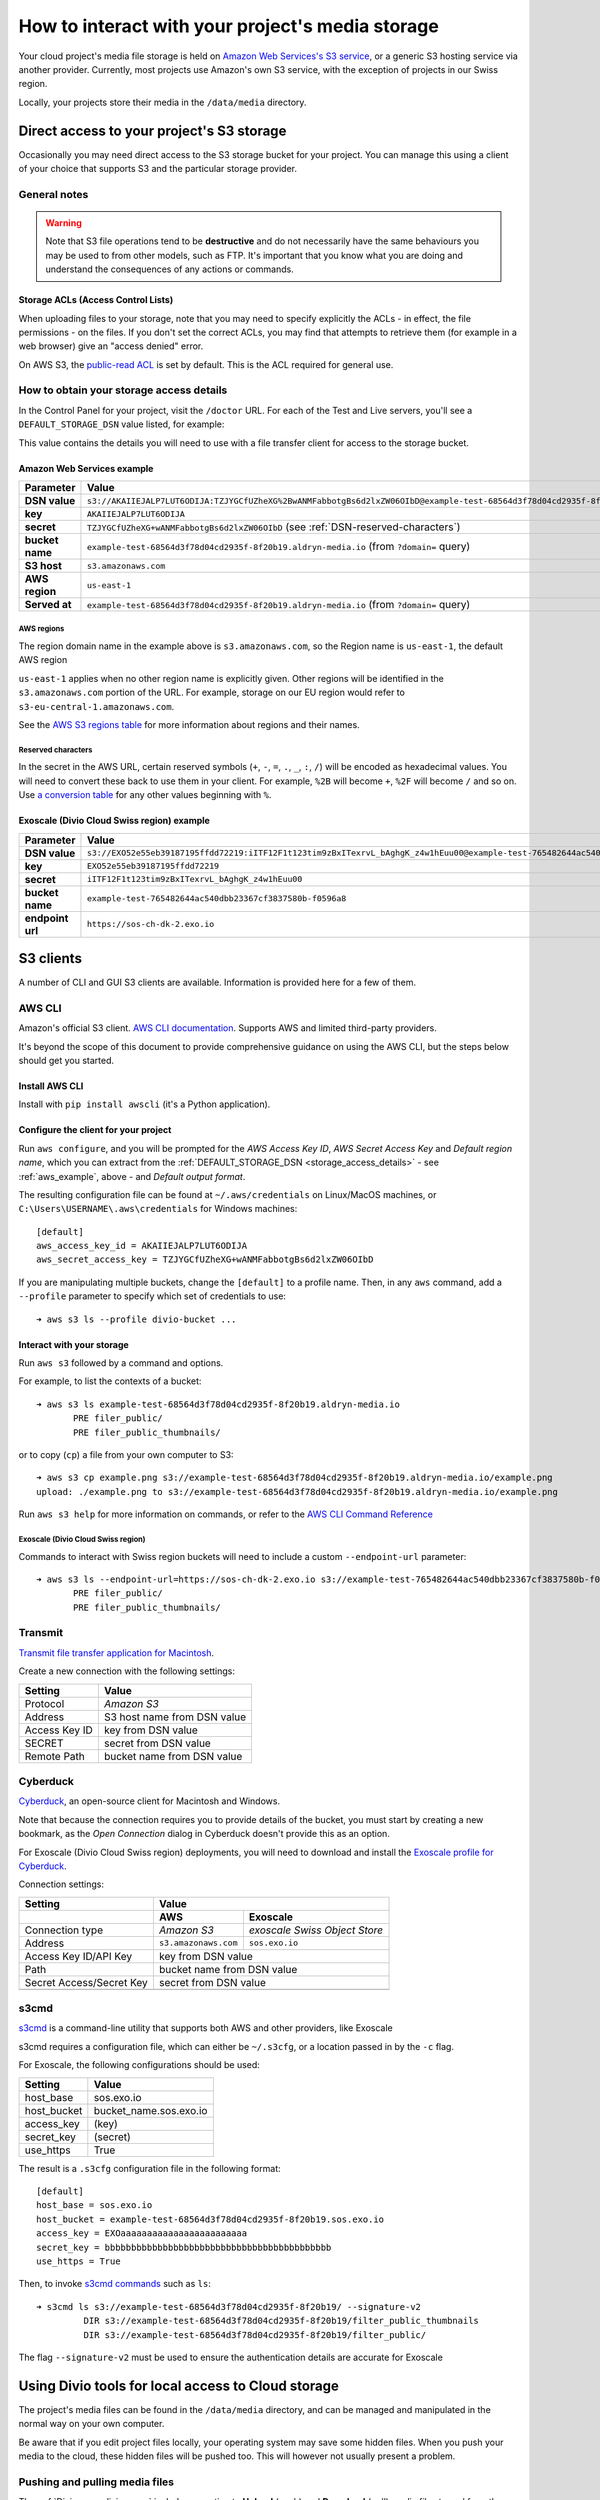 .. _interact-storage:

How to interact with your project's media storage
=================================================

..  seealso::

    :ref:`work-media-storage`.

Your cloud project's media file storage is held on `Amazon Web Services's S3
service <https://aws.amazon.com/s3/>`_, or a generic S3 hosting service via
another provider. Currently, most projects use Amazon's own S3 service, with
the exception of projects in our Swiss region.

Locally, your projects store their media in the ``/data/media`` directory.


.. _interact-storage-s3:

Direct access to your project's S3 storage
------------------------------------------

Occasionally you may need direct access to the S3 storage bucket for your
project. You can manage this using a client of your choice that supports S3 and
the particular storage provider.


General notes
~~~~~~~~~~~~~

.. warning::

  Note that S3 file operations tend to be
  **destructive** and do not necessarily have the same behaviours you may be used
  to from other models, such as FTP.  It's important that you know what you are
  doing and understand the consequences of any actions or commands.


Storage ACLs (Access Control Lists)
^^^^^^^^^^^^^^^^^^^^^^^^^^^^^^^^^^^

When uploading files to your storage, note that you may need to specify
explicitly the ACLs - in effect, the file permissions - on the files. If you
don't set the correct ACLs, you may find that attempts to retrieve them (for
example in a web browser) give an "access denied" error.

On AWS S3, the `public-read ACL
<https://docs.aws.amazon.com/AmazonS3/latest/dev/acl-overview.html#canned-acl>`_
is set by default. This is the ACL required for general use.


.. _storage_access_details:

How to obtain your storage access details
~~~~~~~~~~~~~~~~~~~~~~~~~~~~~~~~~~~~~~~~~

In the Control Panel for your project, visit the ``/doctor`` URL. For each of
the Test and Live servers, you'll see a ``DEFAULT_STORAGE_DSN`` value listed,
for example:

.. image:: /images/default-storage-dsn.png
   :alt: 'Default storage DSN value'

This value contains the details you will need to use with a file transfer
client for access to the storage bucket.


.. _aws_example:

Amazon Web Services example
^^^^^^^^^^^^^^^^^^^^^^^^^^^

===============  =============================================================
Parameter        Value
===============  =============================================================
**DSN value**    ``s3://AKAIIEJALP7LUT6ODIJA:TZJYGCfUZheXG%2BwANMFabbotgBs6d2lxZW06OIbD@example-test-68564d3f78d04cd2935f-8f20b19.aldryn-media.io.s3.amazonaws.com/?domain=example-test-68564d3f78d04cd2935f-8f20b19.aldryn-media.io``
**key**          ``AKAIIEJALP7LUT6ODIJA``
**secret**       ``TZJYGCfUZheXG+wANMFabbotgBs6d2lxZW06OIbD`` (see :ref:`DSN-reserved-characters`)
**bucket name**  ``example-test-68564d3f78d04cd2935f-8f20b19.aldryn-media.io`` (from ``?domain=`` query)
**S3 host**      ``s3.amazonaws.com``
**AWS region**   ``us-east-1``
**Served at**    ``example-test-68564d3f78d04cd2935f-8f20b19.aldryn-media.io`` (from ``?domain=`` query)
===============  =============================================================


AWS regions
...........

The region domain name in the example above is ``s3.amazonaws.com``, so the
Region name is ``us-east-1``, the default AWS region

``us-east-1`` applies when no other region name is explicitly given. Other
regions will be identified in the ``s3.amazonaws.com`` portion of the URL. For
example, storage on our EU region would refer to
``s3-eu-central-1.amazonaws.com``.

See the `AWS S3 regions table
<http://docs.aws.amazon.com/general/latest/gr/rande.html#s3_region>`_ for more
information about regions and their names.


.. _DSN-reserved-characters:

Reserved characters
...................

In the secret in the AWS URL, certain reserved symbols (``+``, ``-``, ``=``,
``.``, ``_``, ``:``, ``/``) will be encoded as hexadecimal values. You will
need to convert these back to use them in your client. For example, ``%2B``
will become ``+``, ``%2F`` will become ``/`` and so on. Use `a conversion table
<https://en.wikipedia.org/wiki/ASCII#Printable_characters>`_ for any other
values beginning with ``%``.


Exoscale (Divio Cloud Swiss region) example
^^^^^^^^^^^^^^^^^^^^^^^^^^^^^^^^^^^^^^^^^^^

================  =============================================================
Parameter         Value
================  =============================================================
**DSN value**     ``s3://EXO52e55eb39187195ffdd72219:iITF12F1t123tim9zBxITexrvL_bAghgK_z4w1hEuu00@example-test-765482644ac540dbb23367cf3837580b-f0596a8.sos.exo.io/?auth=s3``
**key**           ``EXO52e55eb39187195ffdd72219``
**secret**        ``iITF12F1t123tim9zBxITexrvL_bAghgK_z4w1hEuu00``
**bucket name**   ``example-test-765482644ac540dbb23367cf3837580b-f0596a8``
**endpoint url**  ``https://sos-ch-dk-2.exo.io``
================  =============================================================


S3 clients
----------

A number of CLI and GUI S3 clients are available. Information is provided here
for a few of them.


AWS CLI
~~~~~~~

Amazon's official S3 client. `AWS CLI documentation
<http://docs.aws.amazon.com/cli/>`_. Supports AWS and limited third-party providers.

It's beyond the scope of this document to provide comprehensive guidance on
using the AWS CLI, but the steps below should get you started.


Install AWS CLI
^^^^^^^^^^^^^^^

Install with ``pip install awscli`` (it's a Python application).


Configure the client for your project
^^^^^^^^^^^^^^^^^^^^^^^^^^^^^^^^^^^^^

Run ``aws configure``, and you will be prompted for the *AWS Access Key ID*,
*AWS Secret Access Key* and *Default region name*, which you can extract from
the :ref:`DEFAULT_STORAGE_DSN <storage_access_details>` - see
:ref:`aws_example`, above - and *Default output format*.

The resulting configuration file can be found at ``~/.aws/credentials`` on Linux/MacOS machines, or ``C:\Users\USERNAME\.aws\credentials`` for Windows machines::

    [default]
    aws_access_key_id = AKAIIEJALP7LUT6ODIJA
    aws_secret_access_key = TZJYGCfUZheXG+wANMFabbotgBs6d2lxZW06OIbD

If you are manipulating multiple buckets, change the ``[default]`` to a profile name. Then, in any ``aws`` command, add a ``--profile`` parameter to specify which set of credentials to use::

    ➜ aws s3 ls --profile divio-bucket ...


Interact with your storage
^^^^^^^^^^^^^^^^^^^^^^^^^^

Run ``aws s3`` followed by a command and options.

For example, to list the contexts of a bucket::

    ➜ aws s3 ls example-test-68564d3f78d04cd2935f-8f20b19.aldryn-media.io
           PRE filer_public/
           PRE filer_public_thumbnails/

or to copy (``cp``) a file from your own computer to S3::

    ➜ aws s3 cp example.png s3://example-test-68564d3f78d04cd2935f-8f20b19.aldryn-media.io/example.png
    upload: ./example.png to s3://example-test-68564d3f78d04cd2935f-8f20b19.aldryn-media.io/example.png

Run ``aws s3 help`` for more information on commands, or refer to the `AWS CLI
Command Reference
<http://docs.aws.amazon.com/cli/latest/reference/s3/index.html>`_


Exoscale (Divio Cloud Swiss region) 
...................................

Commands to interact with Swiss region buckets will need to include a custom ``--endpoint-url`` parameter::

    ➜ aws s3 ls --endpoint-url=https://sos-ch-dk-2.exo.io s3://example-test-765482644ac540dbb23367cf3837580b-f0596a8
           PRE filer_public/
           PRE filer_public_thumbnails/


Transmit
~~~~~~~~

`Transmit file transfer application for Macintosh
<https://www.panic.com/transmit>`_.

Create a new connection with the following settings:

=============  ===============
Setting        Value
=============  ===============
Protocol       *Amazon S3*
Address        S3 host name from DSN value
Access Key ID  key from DSN value
SECRET         secret from DSN value
Remote Path    bucket name from DSN value
=============  ===============


Cyberduck
~~~~~~~~~

`Cyberduck <https://cyberduck.io>`_, an open-source client for Macintosh and
Windows.

Note that because the connection requires you to provide details of the bucket,
you must start by creating a new bookmark, as the *Open Connection* dialog in
Cyberduck doesn't provide this as an option.

For Exoscale (Divio Cloud Swiss region) deployments, you will need to download
and install the `Exoscale profile for Cyberduck
<https://svn.cyberduck.io/trunk/profiles/exoscale.cyberduckprofile>`_.

Connection settings:

========================  ====================  =============================
Setting                   Value
------------------------  ---------------------------------------------------
\                         AWS                   Exoscale
========================  ====================  =============================
Connection type           *Amazon S3*           *exoscale Swiss Object Store*
Address                   ``s3.amazonaws.com``  ``sos.exo.io``
Access Key ID/API Key     key from DSN value
------------------------  ---------------------------------------------------
Path                      bucket name from DSN value
------------------------  ---------------------------------------------------
Secret Access/Secret Key  secret from DSN value
------------------------  ---------------------------------------------------
========================  ====================  =============================

s3cmd
~~~~~~~~~

`s3cmd <http://s3tools.org/s3cmd>`_ is a command-line utility that supports
both AWS and other providers, like Exoscale

s3cmd requires a configuration file, which can either be ``~/.s3cfg``, or a
location passed in by the ``-c`` flag. 

For Exoscale, the following configurations should be used: 


========================  ====================
Setting                   Value
========================  ====================
host_base                 sos.exo.io
host_bucket               bucket_name.sos.exo.io
access_key                (key)
secret_key                (secret)
use_https                 True
========================  ====================

The result is a ``.s3cfg`` configuration file in the following format::

    [default]
    host_base = sos.exo.io
    host_bucket = example-test-68564d3f78d04cd2935f-8f20b19.sos.exo.io
    access_key = EXOaaaaaaaaaaaaaaaaaaaaaaaa
    secret_key = bbbbbbbbbbbbbbbbbbbbbbbbbbbbbbbbbbbbbbbbbbb
    use_https = True

Then, to invoke `s3cmd commands <http://s3tools.org/usage>`_ such as ``ls``::

    ➜ s3cmd ls s3://example-test-68564d3f78d04cd2935f-8f20b19/ --signature-v2
             DIR s3://example-test-68564d3f78d04cd2935f-8f20b19/filter_public_thumbnails
             DIR s3://example-test-68564d3f78d04cd2935f-8f20b19/filter_public/

The flag ``--signature-v2`` must be used to ensure the authentication details are accurate for Exoscale


Using Divio tools for local access to Cloud storage
-----------------------------------------------------

The project's media files can be found in the ``/data/media`` directory, and
can be managed and manipulated in the normal way on your own computer.

Be aware that if you edit project files locally, your operating system may save
some hidden files. When you push your media to the cloud, these hidden files
will be pushed too. This will however not usually present a problem.


Pushing and pulling media files
~~~~~~~~~~~~~~~~~~~~~~~~~~~~~~~

The :ref:`Divio app <divio-app>` includes an option to **Upload** (push) and
**Download** (pull) media files to and from the cloud test server.

The :ref:`Divio CLI <divio-cli-ref>` includes :ref:`pull <divio-project-pull>`
and :ref:`push <divio-project-push>` commands that target the test or live
server as required.

..  warning::

    Note that all push and pull operations **completely replace** all files at
    the destination, and **do not perform any merges of assets**. Locally, the
    ``/data/media`` directory will be deleted and replaced; on the cloud, the
    entire bucket will be replaced.




Limitations
~~~~~~~~~~~

You may encounter some file transfer size limitations when pushing and pulling
media using the Divio app or the Divio CLI. :ref:`Interacting directly with the
S3 storage bucket <interact-storage-s3>` is a way around this.

It can also be much faster, and allows selective changes to files in the system.
